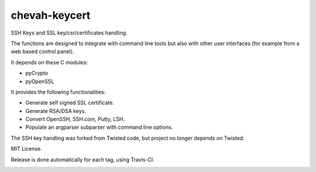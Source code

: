 chevah-keycert
==============

SSH Keys and SSL key/csr/certificates handling.

The functions are designed to integrate with command line tools but also with
other user interfaces (for example from a web based control panel).

It depends on these C modules:

* pyCrypto
* pyOpenSSL

It provides the following functionalities:

* Generate self signed SSL certificate.
* Generate RSA/DSA keys.
* Convert OpenSSH, SSH.com, Putty, LSH.
* Populate an argparser subparser with command line options.

The SSH key handling was forked from Twisted code, but project no longer
depends on Twisted.

MIT License.

Release is done automatically for each tag, using Travis-CI.

.. image:: https://pypip.in/version/chevah-keycert/badge.svg
    :target: https://pypi.python.org/pypi/chevah-keycert/
    :alt: Latest Version

.. image:: https://travis-ci.org/chevah/chevah-keycert.svg?branch=master
    :target: https://travis-ci.org/chevah/chevah-keycert

.. image:: https://img.shields.io/coveralls/chevah/chevah-keycert/master.svg
    :target: https://coveralls.io/r/chevah/chevah-keycert?branch=master
